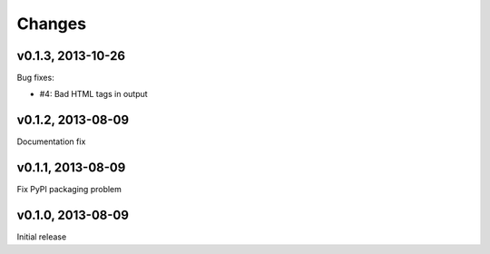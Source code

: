 .. :changelog:

Changes
=======

v0.1.3, 2013-10-26
------------------

Bug fixes:

- #4: Bad HTML tags in output

v0.1.2, 2013-08-09
------------------

Documentation fix

v0.1.1, 2013-08-09
------------------

Fix PyPI packaging problem

v0.1.0, 2013-08-09
------------------

Initial release
